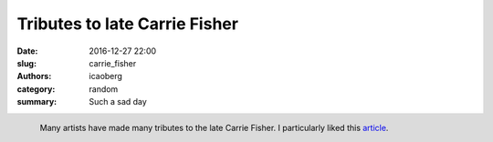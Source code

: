 Tributes to late Carrie Fisher
##############################

:date: 2016-12-27 22:00
:slug: carrie_fisher
:authors: icaoberg
:category: random
:summary: Such a sad day

.. figure:: http://static.boredpanda.com/blog/wp-content/uploads/2016/12/artists-pay-tribute-princess-leia-carrie-fisher-23-58637dd380b59__700.jpg
	:align: left

	Many artists have made many tributes to the late Carrie Fisher. I particularly liked this `article <http://www.boredpanda.com/artists-pay-tribute-princess-leia-carrie-fisher/>`_.